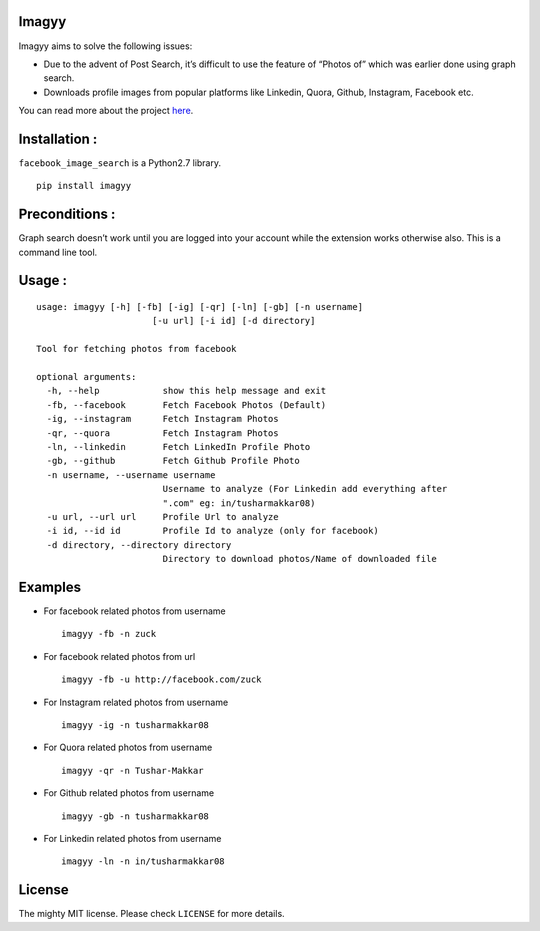 Imagyy
======

|Build\_Status| |GitHub\_issues| |GitHub\_stars| |GitHub\_license|
|PyPI|

Imagyy aims to solve the following issues:

-  Due to the advent of Post Search, it’s difficult to use the feature
   of “Photos of” which was earlier done using graph search.
-  Downloads profile images from popular platforms like Linkedin, Quora,
   Github, Instagram, Facebook etc.

You can read more about the project `here`_.

Installation :
==============

``facebook_image_search`` is a Python2.7 library.

::

    pip install imagyy

Preconditions :
===============

Graph search doesn’t work until you are logged into your account while
the extension works otherwise also. This is a command line tool.

Usage :
=======

::

    usage: imagyy [-h] [-fb] [-ig] [-qr] [-ln] [-gb] [-n username]
                          [-u url] [-i id] [-d directory]

    Tool for fetching photos from facebook

    optional arguments:
      -h, --help            show this help message and exit
      -fb, --facebook       Fetch Facebook Photos (Default)
      -ig, --instagram      Fetch Instagram Photos
      -qr, --quora          Fetch Instagram Photos
      -ln, --linkedin       Fetch LinkedIn Profile Photo
      -gb, --github         Fetch Github Profile Photo
      -n username, --username username
                            Username to analyze (For Linkedin add everything after
                            ".com" eg: in/tusharmakkar08)
      -u url, --url url     Profile Url to analyze
      -i id, --id id        Profile Id to analyze (only for facebook)
      -d directory, --directory directory
                            Directory to download photos/Name of downloaded file

Examples
========

-  For facebook related photos from username

   ::

       imagyy -fb -n zuck 

-  For facebook related photos from url

   ::

       imagyy -fb -u http://facebook.com/zuck

-  For Instagram related photos from username

   ::

       imagyy -ig -n tusharmakkar08

-  For Quora related photos from username

   ::

       imagyy -qr -n Tushar-Makkar

-  For Github related photos from username

   ::

       imagyy -gb -n tusharmakkar08

-  For Linkedin related photos from username

   ::

       imagyy -ln -n in/tusharmakkar08

License
=======

The mighty MIT license. Please check ``LICENSE`` for more details.

.. _here: http://tusharmakkar08.github.io/Imagyy/

.. |Build_Status| image:: https://travis-ci.org/tusharmakkar08/Imagyy.svg?branch=master
   :target: https://travis-ci.org/tusharmakkar08/Imagyy
.. |GitHub_issues| image:: https://img.shields.io/github/issues/tusharmakkar08/Imagyy.svg
   :target: https://github.com/tusharmakkar08/Imagyy/issues
.. |GitHub_stars| image:: https://img.shields.io/github/stars/tusharmakkar08/Imagyy.svg
   :target: https://github.com/tusharmakkar08/Imagyy/stargazers
.. |GitHub_license| image:: https://img.shields.io/badge/license-MIT-blue.svg
   :target: https://raw.githubusercontent.com/tusharmakkar08/Imagyy/master/LICENSE
.. |PyPI| image:: https://img.shields.io/pypi/v/Imagyy.svg?maxAge=2592000
   :target: https://pypi.python.org/pypi/imagyy
